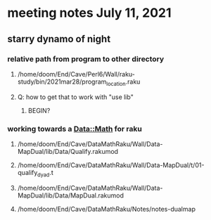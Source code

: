* meeting notes July 11, 2021
** starry dynamo of night
*** relative path from program to other directory
**** /home/doom/End/Cave/Perl6/Wall/raku-study/bin/2021mar28/program_location.raku
**** Q: how to get that to work with "use lib"
***** BEGIN?
*** working towards a Data::Math for raku
**** /home/doom/End/Cave/DataMathRaku/Wall/Data-MapDual/lib/Data/Qualify.rakumod
**** /home/doom/End/Cave/DataMathRaku/Wall/Data-MapDual/t/01-qualify_dyad.t
**** /home/doom/End/Cave/DataMathRaku/Wall/Data-MapDual/lib/Data/MapDual.rakumod
**** /home/doom/End/Cave/DataMathRaku/Notes/notes-dualmap
